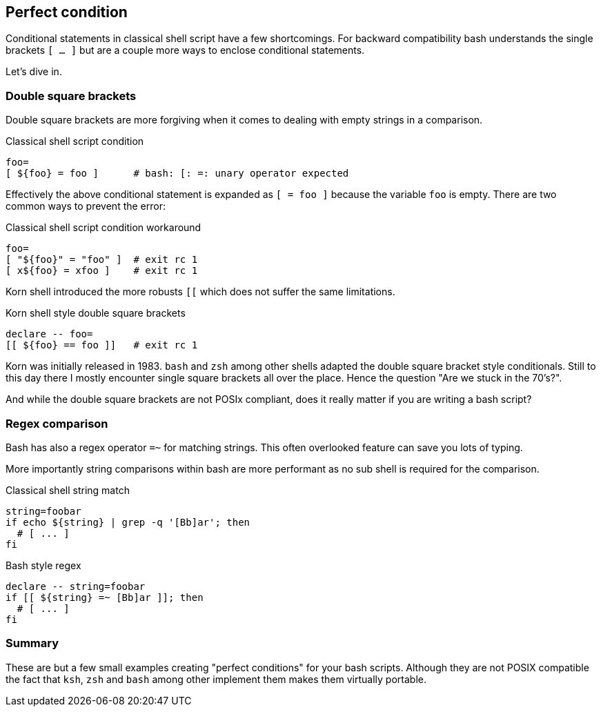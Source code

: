 // vim: set colorcolumn=80 spell spelllang=en_us :

[[conditionals]]
== Perfect condition

[.notes]
--
Conditional statements in classical shell script have a few
shortcomings. For backward compatibility bash understands
the single brackets `[ ... ]` but are a couple more ways
to enclose conditional statements.

Let's dive in.
--

=== Double square brackets

Double square brackets are more forgiving when
it comes to dealing with empty strings in a comparison.

ifdef::backend-revealjs[=== !]

.Classical shell script condition
[source,bash]
----
foo=
[ ${foo} = foo ]      # bash: [: =: unary operator expected
----

Effectively the above conditional statement is expanded as
`[ = foo ]` because the variable `foo` is empty.
There are two common ways to prevent the error:

.Classical shell script condition workaround
[source,bash]
----
foo=
[ "${foo}" = "foo" ]  # exit rc 1
[ x${foo} = xfoo ]    # exit rc 1
----

ifdef::backend-revealjs[=== !]

Korn shell introduced the more robusts `[[` which does not
suffer the same limitations.

.Korn shell style double square brackets
[source,bash]
----
declare -- foo=
[[ ${foo} == foo ]]   # exit rc 1
----

[.notes]
--
Korn was initially released in 1983. `bash` and `zsh` among other
shells adapted the double square bracket style conditionals.
Still to this day there I mostly encounter single square brackets all
over the place. Hence the question "Are we stuck in the 70's?".

And while the double square brackets are not POSIx compliant, does
it really matter if you are writing a bash script?
--

////
=== Double parentheses

TBD

.General substitutions
[source,bash]
----
declare -i number=1
(( ${number} > 0 ))           # exit rc 0
----
////

=== Regex comparison

Bash has also a regex operator `=~` for matching strings.
This often overlooked feature can save you lots of typing.

[.notes]
--
More importantly string comparisons within bash are more
performant as no sub shell is required for the comparison.
--

.Classical shell string match
[source,bash]
----
string=foobar
if echo ${string} | grep -q '[Bb]ar'; then
  # [ ... ]
fi
----

.Bash style regex
[source,bash]
----
declare -- string=foobar
if [[ ${string} =~ [Bb]ar ]]; then
  # [ ... ]
fi
----

=== Summary

These are but a few small examples creating "perfect conditions"
for your bash scripts. Although they are not POSIX compatible
the fact that `ksh`, `zsh` and `bash` among other implement them
makes them virtually portable.
